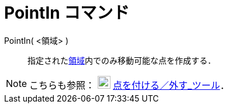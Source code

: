 = PointIn コマンド
ifdef::env-github[:imagesdir: /ja/modules/ROOT/assets/images]

PointIn( <領域> )::
  指定されたxref:/幾何オブジェクト.adoc[領域]内でのみ移動可能な点を作成する．

[NOTE]
====

こちらも参照： image:22px-Mode_attachdetachpoint.svg.png[Mode attachdetachpoint.svg,width=22,height=22]
xref:/tools/点を付ける／外す.adoc[点を付ける／外す_ツール]．

====
